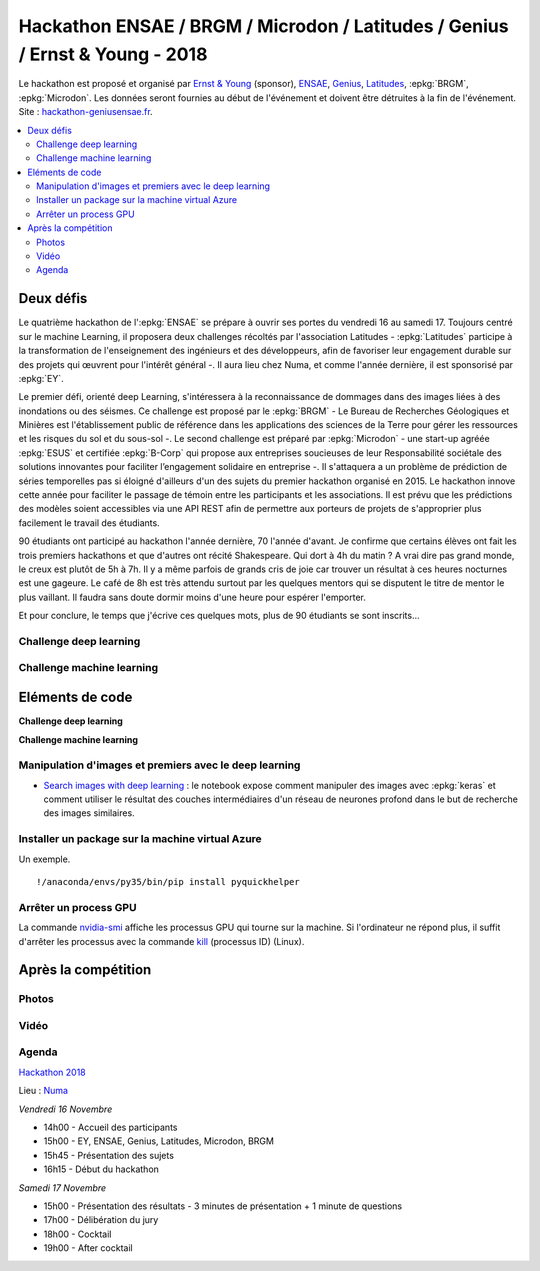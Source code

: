 
.. _l-hackathon-2018:

Hackathon ENSAE / BRGM / Microdon / Latitudes / Genius / Ernst & Young - 2018
=============================================================================

.. index:: Ernst & Young, ENSAE, Hackathon, Genius, Microdon, BRGM, 2017

Le hackathon est proposé et organisé par
`Ernst & Young <http://www.ey.com/fr/fr/home>`_ (sponsor),
`ENSAE <http://www.ensae.fr/ensae/fr/>`_,
`Genius <https://www.facebook.com/geniusensae/>`_,
`Latitudes <http://www.latitudes.cc/>`_,
:epkg:`BRGM`, :epkg:`Microdon`.
Les données seront fournies au début de l'événement
et doivent être détruites à la fin de l'événement.
Site : `hackathon-geniusensae.fr <http://hackathon-geniusensae.fr/>`_.

.. contents::
    :local:

.. image:: 2018/visuel_affiche.png
    :height: 300

Deux défis
----------

Le quatrième hackathon de l':epkg:`ENSAE` se prépare à ouvrir ses portes
du vendredi 16 au samedi 17. Toujours centré sur le machine Learning,
il proposera deux challenges récoltés par l'association Latitudes -
:epkg:`Latitudes` participe à la transformation de l'enseignement des ingénieurs
et des développeurs, afin de favoriser leur engagement durable sur des
projets qui œuvrent pour l'intérêt général -. Il aura lieu chez Numa, et
comme l'année dernière, il est sponsorisé par :epkg:`EY`.

Le premier défi, orienté deep Learning, s'intéressera à la
reconnaissance de dommages dans des images liées à des inondations
ou des séismes. Ce challenge est proposé par le
:epkg:`BRGM` - Le Bureau de Recherches Géologiques et Minières est l'établissement
public de référence dans les applications des sciences de la Terre pour
gérer les ressources et les risques du sol et du sous-sol -.
Le second challenge est préparé par :epkg:`Microdon` - une start-up agréée
:epkg:`ESUS` et certifiée :epkg:`B-Corp` qui propose aux entreprises soucieuses de
leur Responsabilité sociétale des solutions innovantes pour faciliter
l’engagement solidaire en entreprise -. Il s'attaquera a un problème de
prédiction de séries temporelles pas si éloigné d'ailleurs d'un des
sujets du premier hackathon organisé en 2015. Le hackathon innove
cette année pour faciliter le passage de témoin entre les participants
et les associations. Il est prévu que les prédictions des modèles
soient accessibles via une API REST afin de permettre aux porteurs de
projets de s'approprier plus facilement le travail des étudiants.

90 étudiants ont participé au hackathon l'année dernière,
70 l'année d'avant. Je confirme que certains élèves ont fait les
trois premiers hackathons et que d'autres ont récité Shakespeare.
Qui dort à 4h du matin ? A vrai dire pas grand monde, le creux
est plutôt de 5h à 7h. Il y a même parfois de grands cris de joie
car trouver un résultat à ces heures nocturnes est une gageure.
Le café de 8h est très attendu surtout par les quelques mentors qui
se disputent le titre de mentor le plus vaillant. Il faudra sans
doute dormir moins d'une heure pour espérer l'emporter.

Et pour conclure, le temps que j'écrive ces quelques mots, plus
de 90 étudiants se sont inscrits…

Challenge deep learning
^^^^^^^^^^^^^^^^^^^^^^^

Challenge machine learning
^^^^^^^^^^^^^^^^^^^^^^^^^^

Eléments de code
----------------

**Challenge deep learning**

**Challenge machine learning**

Manipulation d'images et premiers avec le deep learning
^^^^^^^^^^^^^^^^^^^^^^^^^^^^^^^^^^^^^^^^^^^^^^^^^^^^^^^

* `Search images with deep learning <http://www.xavierdupre.fr/app/mlinsights/helpsphinx/notebooks/search_images.html>`_ :
  le notebook expose comment manipuler des images avec :epkg:`keras` et comment
  utiliser le résultat des couches intermédiaires d'un réseau de neurones profond
  dans le but de recherche des images similaires.

Installer un package sur la machine virtual Azure
^^^^^^^^^^^^^^^^^^^^^^^^^^^^^^^^^^^^^^^^^^^^^^^^^

Un exemple.

::

    !/anaconda/envs/py35/bin/pip install pyquickhelper

Arrêter un process GPU
^^^^^^^^^^^^^^^^^^^^^^

La commande `nvidia-smi <https://www.microway.com/hpc-tech-tips/nvidia-smi_control-your-gpus/>`_
affiche les processus GPU qui tourne sur la machine. Si l'ordinateur ne répond plus,
il suffit d'arrêter les processus avec la commande
`kill <https://www.digitalocean.com/community/tutorials/how-to-use-ps-kill-and-nice-to-manage-processes-in-linux>`_ (processus ID) (Linux).

Après la compétition
--------------------

Photos
^^^^^^

Vidéo
^^^^^

Agenda
^^^^^^

`Hackathon 2018 <http://www.hackathon-geniusensae.fr/>`_

Lieu : `Numa <https://paris.numa.co/>`_

*Vendredi 16 Novembre*

* 14h00 - Accueil des participants
* 15h00 - EY, ENSAE, Genius, Latitudes, Microdon, BRGM
* 15h45 - Présentation des sujets
* 16h15 - Début du hackathon

*Samedi 17 Novembre*

* 15h00 - Présentation des résultats - 3 minutes de présentation + 1 minute de questions
* 17h00 - Délibération du jury
* 18h00 - Cocktail
* 19h00 - After cocktail
